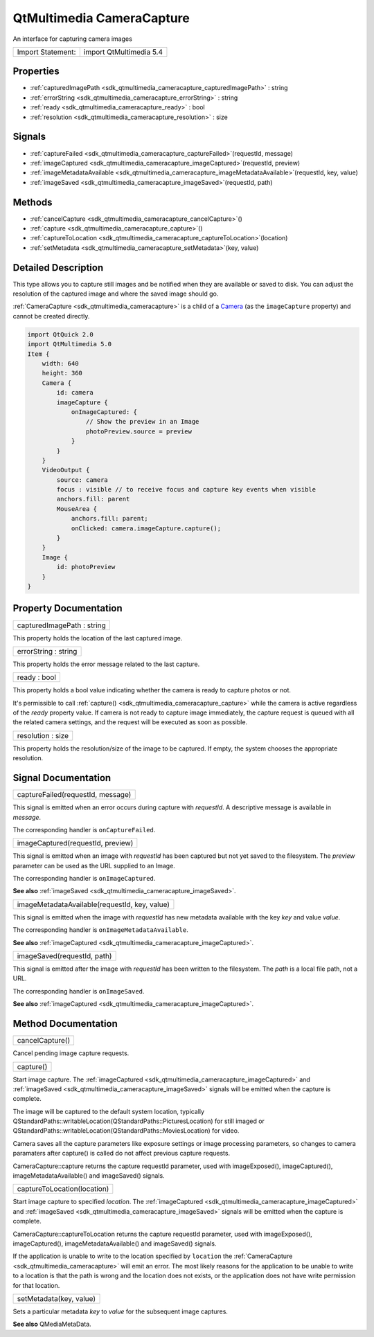 .. _sdk_qtmultimedia_cameracapture:

QtMultimedia CameraCapture
==========================

An interface for capturing camera images

+---------------------+---------------------------+
| Import Statement:   | import QtMultimedia 5.4   |
+---------------------+---------------------------+

Properties
----------

-  :ref:`capturedImagePath <sdk_qtmultimedia_cameracapture_capturedImagePath>` : string
-  :ref:`errorString <sdk_qtmultimedia_cameracapture_errorString>` : string
-  :ref:`ready <sdk_qtmultimedia_cameracapture_ready>` : bool
-  :ref:`resolution <sdk_qtmultimedia_cameracapture_resolution>` : size

Signals
-------

-  :ref:`captureFailed <sdk_qtmultimedia_cameracapture_captureFailed>`\ (requestId, message)
-  :ref:`imageCaptured <sdk_qtmultimedia_cameracapture_imageCaptured>`\ (requestId, preview)
-  :ref:`imageMetadataAvailable <sdk_qtmultimedia_cameracapture_imageMetadataAvailable>`\ (requestId, key, value)
-  :ref:`imageSaved <sdk_qtmultimedia_cameracapture_imageSaved>`\ (requestId, path)

Methods
-------

-  :ref:`cancelCapture <sdk_qtmultimedia_cameracapture_cancelCapture>`\ ()
-  :ref:`capture <sdk_qtmultimedia_cameracapture_capture>`\ ()
-  :ref:`captureToLocation <sdk_qtmultimedia_cameracapture_captureToLocation>`\ (location)
-  :ref:`setMetadata <sdk_qtmultimedia_cameracapture_setMetadata>`\ (key, value)

Detailed Description
--------------------

This type allows you to capture still images and be notified when they are available or saved to disk. You can adjust the resolution of the captured image and where the saved image should go.

:ref:`CameraCapture <sdk_qtmultimedia_cameracapture>` is a child of a `Camera </sdk/apps/qml/QtMultimedia/qml-multimedia/#camera>`_  (as the ``imageCapture`` property) and cannot be created directly.

.. code:: qml

    import QtQuick 2.0
    import QtMultimedia 5.0
    Item {
        width: 640
        height: 360
        Camera {
            id: camera
            imageCapture {
                onImageCaptured: {
                    // Show the preview in an Image
                    photoPreview.source = preview
                }
            }
        }
        VideoOutput {
            source: camera
            focus : visible // to receive focus and capture key events when visible
            anchors.fill: parent
            MouseArea {
                anchors.fill: parent;
                onClicked: camera.imageCapture.capture();
            }
        }
        Image {
            id: photoPreview
        }
    }

Property Documentation
----------------------

.. _sdk_qtmultimedia_cameracapture_capturedImagePath:

+--------------------------------------------------------------------------------------------------------------------------------------------------------------------------------------------------------------------------------------------------------------------------------------------------------------+
| capturedImagePath : string                                                                                                                                                                                                                                                                                   |
+--------------------------------------------------------------------------------------------------------------------------------------------------------------------------------------------------------------------------------------------------------------------------------------------------------------+

This property holds the location of the last captured image.

.. _sdk_qtmultimedia_cameracapture_errorString:

+--------------------------------------------------------------------------------------------------------------------------------------------------------------------------------------------------------------------------------------------------------------------------------------------------------------+
| errorString : string                                                                                                                                                                                                                                                                                         |
+--------------------------------------------------------------------------------------------------------------------------------------------------------------------------------------------------------------------------------------------------------------------------------------------------------------+

This property holds the error message related to the last capture.

.. _sdk_qtmultimedia_cameracapture_ready:

+--------------------------------------------------------------------------------------------------------------------------------------------------------------------------------------------------------------------------------------------------------------------------------------------------------------+
| ready : bool                                                                                                                                                                                                                                                                                                 |
+--------------------------------------------------------------------------------------------------------------------------------------------------------------------------------------------------------------------------------------------------------------------------------------------------------------+

This property holds a bool value indicating whether the camera is ready to capture photos or not.

It's permissible to call :ref:`capture() <sdk_qtmultimedia_cameracapture_capture>` while the camera is active regardless of the *ready* property value. If camera is not ready to capture image immediately, the capture request is queued with all the related camera settings, and the request will be executed as soon as possible.

.. _sdk_qtmultimedia_cameracapture_resolution:

+--------------------------------------------------------------------------------------------------------------------------------------------------------------------------------------------------------------------------------------------------------------------------------------------------------------+
| resolution : size                                                                                                                                                                                                                                                                                            |
+--------------------------------------------------------------------------------------------------------------------------------------------------------------------------------------------------------------------------------------------------------------------------------------------------------------+

This property holds the resolution/size of the image to be captured. If empty, the system chooses the appropriate resolution.

Signal Documentation
--------------------

.. _sdk_qtmultimedia_cameracapture_captureFailed:

+--------------------------------------------------------------------------------------------------------------------------------------------------------------------------------------------------------------------------------------------------------------------------------------------------------------+
| captureFailed(requestId, message)                                                                                                                                                                                                                                                                            |
+--------------------------------------------------------------------------------------------------------------------------------------------------------------------------------------------------------------------------------------------------------------------------------------------------------------+

This signal is emitted when an error occurs during capture with *requestId*. A descriptive message is available in *message*.

The corresponding handler is ``onCaptureFailed``.

.. _sdk_qtmultimedia_cameracapture_imageCaptured:

+--------------------------------------------------------------------------------------------------------------------------------------------------------------------------------------------------------------------------------------------------------------------------------------------------------------+
| imageCaptured(requestId, preview)                                                                                                                                                                                                                                                                            |
+--------------------------------------------------------------------------------------------------------------------------------------------------------------------------------------------------------------------------------------------------------------------------------------------------------------+

This signal is emitted when an image with *requestId* has been captured but not yet saved to the filesystem. The *preview* parameter can be used as the URL supplied to an Image.

The corresponding handler is ``onImageCaptured``.

**See also** :ref:`imageSaved <sdk_qtmultimedia_cameracapture_imageSaved>`.

.. _sdk_qtmultimedia_cameracapture_imageMetadataAvailable:

+--------------------------------------------------------------------------------------------------------------------------------------------------------------------------------------------------------------------------------------------------------------------------------------------------------------+
| imageMetadataAvailable(requestId, key, value)                                                                                                                                                                                                                                                                |
+--------------------------------------------------------------------------------------------------------------------------------------------------------------------------------------------------------------------------------------------------------------------------------------------------------------+

This signal is emitted when the image with *requestId* has new metadata available with the key *key* and value *value*.

The corresponding handler is ``onImageMetadataAvailable``.

**See also** :ref:`imageCaptured <sdk_qtmultimedia_cameracapture_imageCaptured>`.

.. _sdk_qtmultimedia_cameracapture_imageSaved:

+--------------------------------------------------------------------------------------------------------------------------------------------------------------------------------------------------------------------------------------------------------------------------------------------------------------+
| imageSaved(requestId, path)                                                                                                                                                                                                                                                                                  |
+--------------------------------------------------------------------------------------------------------------------------------------------------------------------------------------------------------------------------------------------------------------------------------------------------------------+

This signal is emitted after the image with *requestId* has been written to the filesystem. The *path* is a local file path, not a URL.

The corresponding handler is ``onImageSaved``.

**See also** :ref:`imageCaptured <sdk_qtmultimedia_cameracapture_imageCaptured>`.

Method Documentation
--------------------

.. _sdk_qtmultimedia_cameracapture_cancelCapture:

+--------------------------------------------------------------------------------------------------------------------------------------------------------------------------------------------------------------------------------------------------------------------------------------------------------------+
| cancelCapture()                                                                                                                                                                                                                                                                                              |
+--------------------------------------------------------------------------------------------------------------------------------------------------------------------------------------------------------------------------------------------------------------------------------------------------------------+

Cancel pending image capture requests.

.. _sdk_qtmultimedia_cameracapture_capture:

+--------------------------------------------------------------------------------------------------------------------------------------------------------------------------------------------------------------------------------------------------------------------------------------------------------------+
| capture()                                                                                                                                                                                                                                                                                                    |
+--------------------------------------------------------------------------------------------------------------------------------------------------------------------------------------------------------------------------------------------------------------------------------------------------------------+

Start image capture. The :ref:`imageCaptured <sdk_qtmultimedia_cameracapture_imageCaptured>` and :ref:`imageSaved <sdk_qtmultimedia_cameracapture_imageSaved>` signals will be emitted when the capture is complete.

The image will be captured to the default system location, typically QStandardPaths::writableLocation(QStandardPaths::PicturesLocation) for still imaged or QStandardPaths::writableLocation(QStandardPaths::MoviesLocation) for video.

Camera saves all the capture parameters like exposure settings or image processing parameters, so changes to camera paramaters after capture() is called do not affect previous capture requests.

CameraCapture::capture returns the capture requestId parameter, used with imageExposed(), imageCaptured(), imageMetadataAvailable() and imageSaved() signals.

.. _sdk_qtmultimedia_cameracapture_captureToLocation:

+--------------------------------------------------------------------------------------------------------------------------------------------------------------------------------------------------------------------------------------------------------------------------------------------------------------+
| captureToLocation(location)                                                                                                                                                                                                                                                                                  |
+--------------------------------------------------------------------------------------------------------------------------------------------------------------------------------------------------------------------------------------------------------------------------------------------------------------+

Start image capture to specified *location*. The :ref:`imageCaptured <sdk_qtmultimedia_cameracapture_imageCaptured>` and :ref:`imageSaved <sdk_qtmultimedia_cameracapture_imageSaved>` signals will be emitted when the capture is complete.

CameraCapture::captureToLocation returns the capture requestId parameter, used with imageExposed(), imageCaptured(), imageMetadataAvailable() and imageSaved() signals.

If the application is unable to write to the location specified by ``location`` the :ref:`CameraCapture <sdk_qtmultimedia_cameracapture>` will emit an error. The most likely reasons for the application to be unable to write to a location is that the path is wrong and the location does not exists, or the application does not have write permission for that location.

.. _sdk_qtmultimedia_cameracapture_setMetadata:

+--------------------------------------------------------------------------------------------------------------------------------------------------------------------------------------------------------------------------------------------------------------------------------------------------------------+
| setMetadata(key, value)                                                                                                                                                                                                                                                                                      |
+--------------------------------------------------------------------------------------------------------------------------------------------------------------------------------------------------------------------------------------------------------------------------------------------------------------+

Sets a particular metadata *key* to *value* for the subsequent image captures.

**See also** QMediaMetaData.

